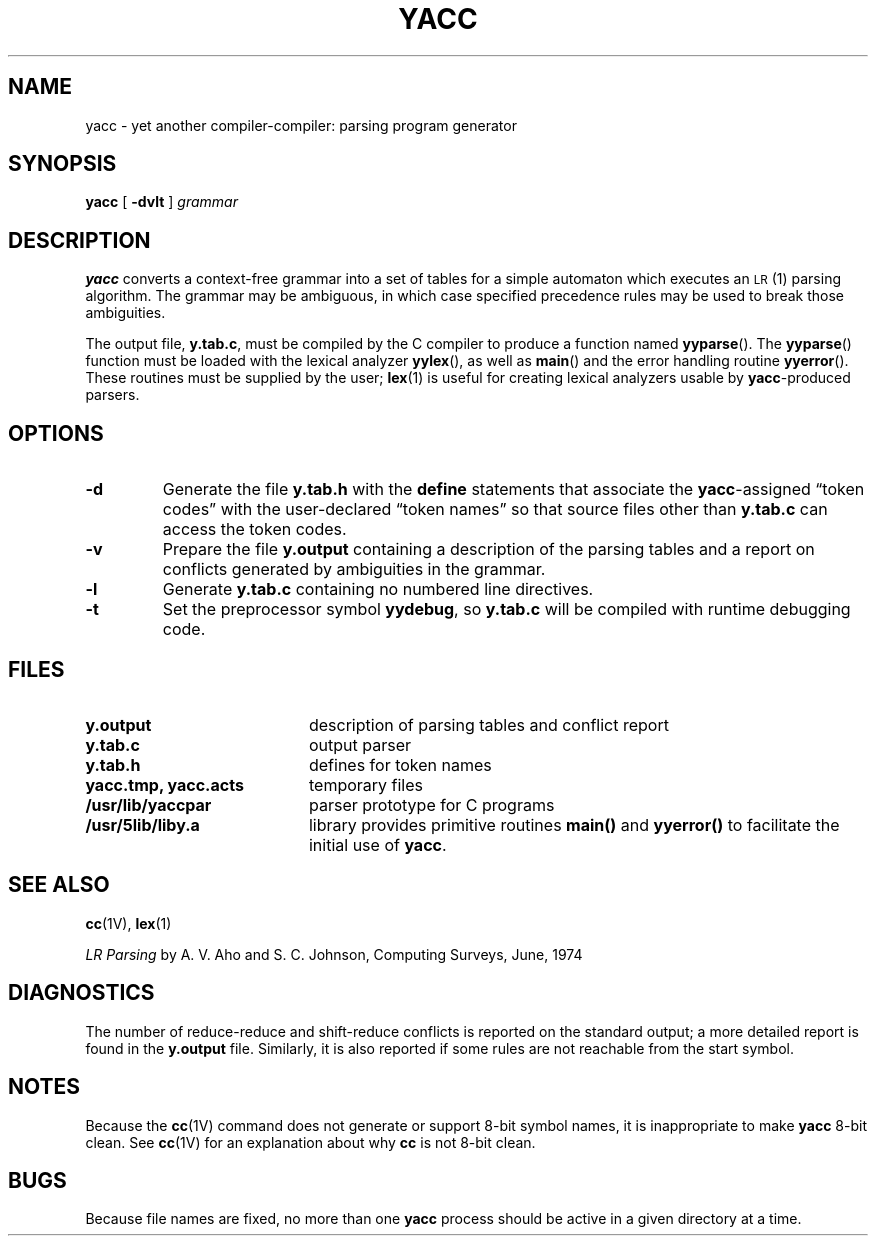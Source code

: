 .\" @(#)yacc.1 1.1 92/07/30 SMI; from UCB 4.2
.TH YACC 1 "1 February 1989"
.SH NAME
yacc \- yet another compiler-compiler: parsing program generator
.SH SYNOPSIS
.B yacc
[
.B \-dvlt
]
.I grammar
.IX  "yacc command"  ""  "\fLyacc\fP \(em parser generator"
.IX  "compiler generators"  yacc ""  "\fLyacc\fP \(em parser generator"
.IX  "programming tools"  yacc  ""  "\fLyacc\fP \(em parser generator"
.IX  "parser generator"  ""  "parser generator \(em \fLyacc\fP"
.SH DESCRIPTION
.B yacc
converts a context\-free grammar into a set of tables for a simple
automaton which executes an
.SM LR\s0(\&1)
parsing algorithm.  The grammar may
be ambiguous,
in which case specified precedence
rules may be used to break those ambiguities.
.LP
The output file,
.BR y.tab.c ,
must be compiled by the C compiler to produce a function named
.BR yyparse (\|).
The
.BR yyparse  (\|)
function must be loaded with the lexical analyzer
.BR yylex (\|),
as well as
.BR main (\|)
and
the error handling routine
.BR yyerror (\|).
These routines must be supplied by the user;
.BR lex (1)
is useful for creating lexical analyzers usable by
.BR yacc \-produced
parsers.
.SH OPTIONS
.TP
.B \-d
Generate the file
.B y.tab.h
with the
.B define
statements that associate the
.BR yacc \-assigned
\*(lqtoken codes\*(rq with the user\-declared \*(lqtoken names\*(rq
so that source files other than
.B y.tab.c
can access the token codes.
.TP
.B \-v
Prepare the file
.B y.output
containing a description of the parsing tables
and a report on conflicts generated by ambiguities in the grammar.
.TP
.B \-l
Generate
.B y.tab.c
containing no numbered line directives.
.TP
.B \-t
Set the preprocessor symbol
.BR yydebug ,
so
.B y.tab.c
will be compiled with runtime debugging code.
.SH FILES
.PD 0
.TP 20
.B y.output
description of parsing tables and conflict report
.TP
.B y.tab.c
output parser
.TP
.B y.tab.h
defines for token names
.TP
.B yacc.tmp, yacc.acts
temporary files
.TP
.B /usr/lib/yaccpar
parser prototype for C programs
.TP
.B /usr/5lib/liby.a
library provides primitive routines
.B main(\|)
and
.B yyerror(\|)
to facilitate the initial use of
.BR yacc .
.PD
.SH "SEE ALSO"
.BR cc (1V),
.BR lex (1)
.LP
.TX PUL
.  \".I "YACC \- Yet Another Compiler Compiler"
.  \"by S. C. Johnson.
.br
.I "LR Parsing"
by A. V. Aho and S. C. Johnson, Computing Surveys, June, 1974
.SH DIAGNOSTICS
The number of reduce\-reduce and shift\-reduce conflicts
is reported on the standard output; a more detailed report is
found in the
.B y.output
file.
Similarly, it is also reported 
if some rules are not reachable from the
start symbol.
.SH NOTES
Because the
.BR cc (1V)
command does not generate or support 8-bit symbol names,
it is inappropriate to make
.B yacc
8-bit clean.
See
.BR cc (1V)
for an explanation about why
.B cc
is not 8-bit clean.
.SH BUGS
Because file names are fixed, no more than one 
.B yacc
process should be active in a given directory at a time.
